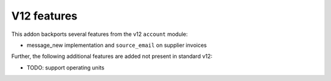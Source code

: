 V12 features
------------

This addon backports several features from the v12 ``account`` module:

- message_new implementation and ``source_email`` on supplier invoices

Further, the following additional features are added not present in standard v12:

- TODO: support operating units
